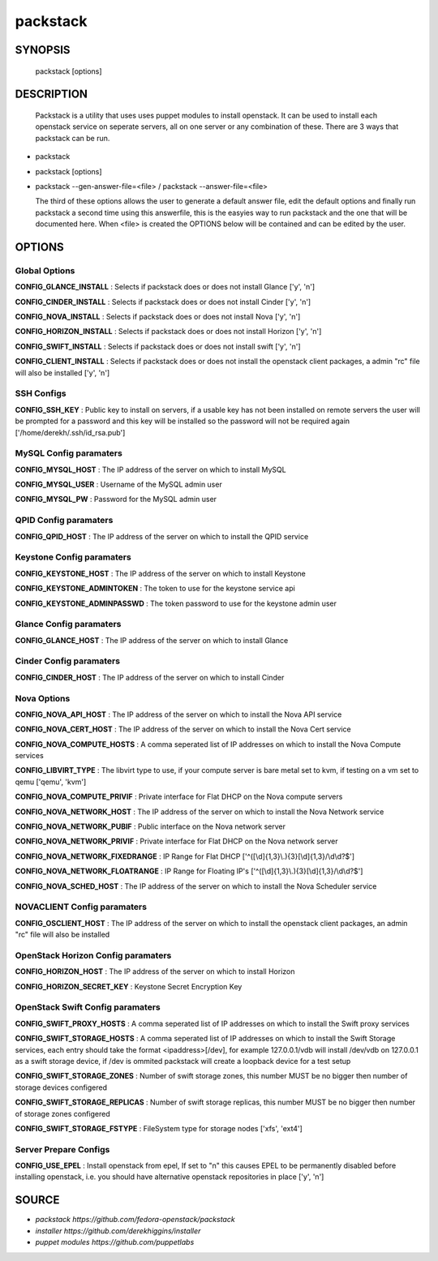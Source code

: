 ==============
packstack
==============

SYNOPSIS
========

  packstack [options]

DESCRIPTION
===========
  Packstack is a utility that uses uses puppet modules to install openstack. It can be used to install each openstack service on seperate servers, all on one server or any combination of these. There are 3 ways that packstack can be run.
- packstack
- packstack [options]
- packstack --gen-answer-file=<file>  / packstack --answer-file=<file>

  The third of these options allows the user to generate a default answer file, edit the default options and finally run packstack a second time using this answerfile, this is the easyies way to run packstack and the one that will be documented here. When <file> is created the OPTIONS below will be contained and can be edited by the user.

OPTIONS
=======

Global Options
--------------

**CONFIG_GLANCE_INSTALL**      : Selects if packstack does or does not install Glance ['y', 'n']

**CONFIG_CINDER_INSTALL**      : Selects if packstack does or does not install Cinder ['y', 'n']

**CONFIG_NOVA_INSTALL**        : Selects if packstack does or does not install Nova ['y', 'n']

**CONFIG_HORIZON_INSTALL**     : Selects if packstack does or does not install Horizon ['y', 'n']

**CONFIG_SWIFT_INSTALL**       : Selects if packstack does or does not install swift ['y', 'n']

**CONFIG_CLIENT_INSTALL**      : Selects if packstack does or does not install the openstack client packages, a admin "rc" file will also be installed ['y', 'n']

SSH Configs
------------

**CONFIG_SSH_KEY**             : Public key to install on servers, if a usable key has not been installed on remote servers the user will be prompted for a password and this key will be installed so the password will not be required again ['/home/derekh/.ssh/id_rsa.pub']

MySQL Config paramaters
-----------------------

**CONFIG_MYSQL_HOST**          : The IP address of the server on which to install MySQL

**CONFIG_MYSQL_USER**          : Username of the MySQL admin user

**CONFIG_MYSQL_PW**            : Password for the MySQL admin user

QPID Config paramaters
----------------------

**CONFIG_QPID_HOST**           : The IP address of the server on which to install the QPID service

Keystone Config paramaters
--------------------------

**CONFIG_KEYSTONE_HOST**       : The IP address of the server on which to install Keystone

**CONFIG_KEYSTONE_ADMINTOKEN** : The token to use for the keystone service api

**CONFIG_KEYSTONE_ADMINPASSWD** : The token password to use for the keystone admin user

Glance Config paramaters
------------------------

**CONFIG_GLANCE_HOST**         : The IP address of the server on which to install Glance

Cinder Config paramaters
------------------------

**CONFIG_CINDER_HOST**         : The IP address of the server on which to install Cinder

Nova Options
------------

**CONFIG_NOVA_API_HOST**       : The IP address of the server on which to install the Nova API service

**CONFIG_NOVA_CERT_HOST**      : The IP address of the server on which to install the Nova Cert service

**CONFIG_NOVA_COMPUTE_HOSTS**  : A comma seperated list of IP addresses on which to install the Nova Compute services

**CONFIG_LIBVIRT_TYPE**        : The libvirt type to use, if your compute server is bare metal set to kvm, if testing on a vm set to qemu ['qemu', 'kvm']

**CONFIG_NOVA_COMPUTE_PRIVIF** : Private interface for Flat DHCP on the Nova compute servers

**CONFIG_NOVA_NETWORK_HOST**   : The IP address of the server on which to install the Nova Network service

**CONFIG_NOVA_NETWORK_PUBIF**  : Public interface on the Nova network server

**CONFIG_NOVA_NETWORK_PRIVIF** : Private interface for Flat DHCP on the Nova network server

**CONFIG_NOVA_NETWORK_FIXEDRANGE** : IP Range for Flat DHCP ['^([\\d]{1,3}\\.){3}[\\d]{1,3}/\\d\\d?$']

**CONFIG_NOVA_NETWORK_FLOATRANGE** : IP Range for Floating IP's ['^([\\d]{1,3}\\.){3}[\\d]{1,3}/\\d\\d?$']

**CONFIG_NOVA_SCHED_HOST**     : The IP address of the server on which to install the Nova Scheduler service

NOVACLIENT Config paramaters
----------------------------

**CONFIG_OSCLIENT_HOST**       : The IP address of the server on which to install the openstack client packages, an admin "rc" file will also be installed

OpenStack Horizon Config paramaters
-----------------------------------

**CONFIG_HORIZON_HOST**        : The IP address of the server on which to install Horizon

**CONFIG_HORIZON_SECRET_KEY**  : Keystone Secret Encryption Key

OpenStack Swift Config paramaters
---------------------------------

**CONFIG_SWIFT_PROXY_HOSTS**   : A comma seperated list of IP addresses on which to install the Swift proxy services

**CONFIG_SWIFT_STORAGE_HOSTS** : A comma seperated list of IP addresses on which to install the Swift Storage services, each entry should take the format <ipaddress>[/dev], for example 127.0.0.1/vdb will install /dev/vdb on 127.0.0.1 as a swift storage device, if /dev is ommited packstack will create a loopback device for a test setup

**CONFIG_SWIFT_STORAGE_ZONES** : Number of swift storage zones, this number MUST be no bigger then number of storage devices configered

**CONFIG_SWIFT_STORAGE_REPLICAS** : Number of swift storage replicas, this number MUST be no bigger then number of storage zones configered

**CONFIG_SWIFT_STORAGE_FSTYPE** : FileSystem type for storage nodes ['xfs', 'ext4']

Server Prepare Configs
-----------------------

**CONFIG_USE_EPEL**            : Install openstack from epel, If set to "n" this causes EPEL to be permanently disabled before installing openstack, i.e. you should have alternative openstack repositories in place ['y', 'n']


SOURCE
======
* `packstack      https://github.com/fedora-openstack/packstack`
* `installer      https://github.com/derekhiggins/installer`
* `puppet modules https://github.com/puppetlabs`
